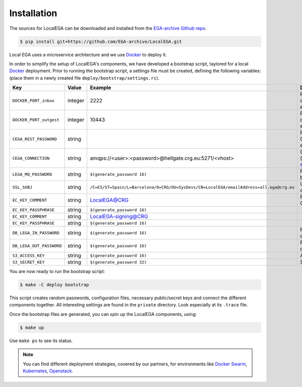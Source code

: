 Installation
============

.. highlight:: shell

The sources for LocalEGA can be downloaded and installed from the `EGA-archive Github repo`_.

.. code-block:: console

    $ pip install git+https://github.com/EGA-archive/LocalEGA.git

Local EGA uses a microservice architecture and we use `Docker`_ to deploy it.

In order to simplify the setup of LocalEGA's components, we have
developed a bootstrap script, taylored for a local `Docker`_
deployment. Prior to running the bootstrap script, a settings file
must be created, defining the following variables: (place them in a
newly created file ``deploy/bootstrap/settings.rc``).

.. csv-table::
   :header: "Key", "Value", "Example","Description"
   :widths: 2, 2, 1, 2

   "``DOCKER_PORT_inbox``", "integer", "2222", "Port mapping to access the container from the host or external network"
   "``DOCKER_PORT_outgest``", "integer", "10443", "Port mapping to access the container from the host or external network"
   "``CEGA_REST_PASSWORD``", "string", "", "Password to connect to the Central EGA Users ReST endpoint"
   "``CEGA_CONNECTION``", "string", "amqps://<user>:<password>@hellgate.crg.eu:5271/<vhost>", "CentralEGA [RabbitMQ URI](https://www.rabbitmq.com/uri-spec.html)"
   "``LEGA_MQ_PASSWORD``", "string", "``$(generate_password 16)``", "Password for the Local MQ broker admin user"
   "``SSL_SUBJ``", "string", "``/C=ES/ST=Spain/L=Barcelona/O=CRG/OU=SysDevs/CN=LocalEGA/emailAddress=all.ega@crg.eu``", "Used to create the self-signed certificates"
   "``EC_KEY_COMMENT``", "string", "LocalEGA@CRG", "For the elliptic key, used by Crypt4GH"
   "``EC_KEY_PASSPHRASE``", "string", "``$(generate_password 16)``", ""
   "``EC_KEY_COMMENT``", "string", "LocalEGA-signing@CRG", ""
   "``EC_KEY_PASSPHRASE``", "string", "``$(generate_password 16)``", ""
   "``DB_LEGA_IN_PASSWORD``", "string", "``$(generate_password 16)``", "Password for the ``lega_in`` database user"
   "``DB_LEGA_OUT_PASSWORD``", "string", "``$(generate_password 16)``", "Password for the ``lega_out`` database user"
   "``S3_ACCESS_KEY``", "string", "``$(generate_password 16)``", "Access key for the S3 storage"
   "``S3_SECRET_KEY``", "string", "``$(generate_password 32)``", "Secret key for the S3 storage"

You are now ready to run the bootstrap script:

.. code-block:: console

    $ make -C deploy bootstrap

This script creates random passwords, configuration files, necessary
public/secret keys and connect the different components together. All
interesting settings are found in the ``private`` directory. Look
especially at its ``.trace`` file.

Once the bootstrap files are generated, you can spin up the LocalEGA components, using:

.. code-block:: console

    $ make up

Use ``make ps`` to see its status.

.. note::
   You can find different deployment strategies, covered by our
   partners, for environments like `Docker Swarm`_, `Kubernetes`_, `Openstack`_.

.. _EGA-archive Github repo: https://github.com/EGA-archive/LocalEGA
.. _Docker: https://github.com/EGA-archive/LocalEGA/tree/master/deploy
.. _Docker Swarm: https://github.com/NBISweden/LocalEGA-deploy-swarm
.. _Kubernetes: https://github.com/NBISweden/LocalEGA-deploy-k8s
.. _Openstack: https://github.com/NBISweden/LocalEGA-deploy-terraform



